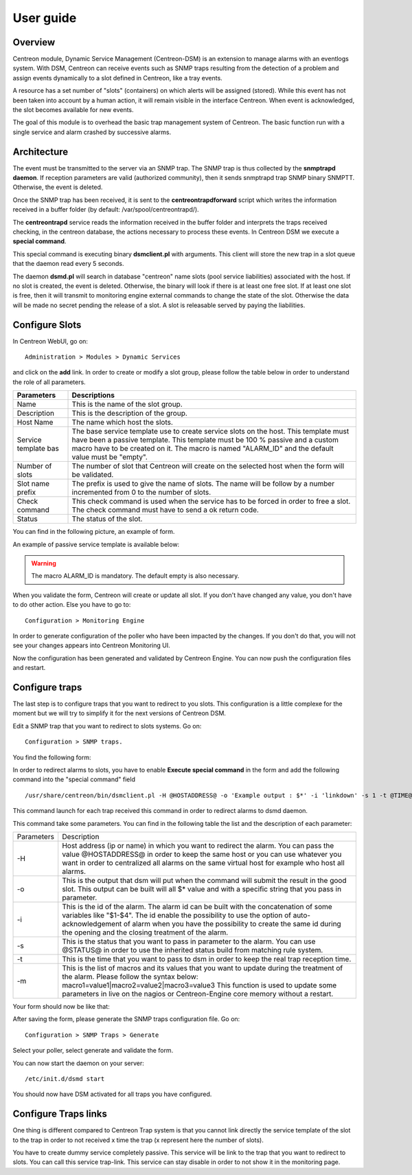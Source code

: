 .. _user_guide:

##########
User guide
##########

Overview
--------

Centreon module, Dynamic Service Management (Centreon-DSM) is an extension to manage alarms with an eventlogs system. With DSM, Centreon can receive events such as SNMP traps resulting from the detection of a problem and assign events dynamically to a slot defined in Centreon, like a tray events.

A resource has a set number of "slots" (containers) on which alerts will be  assigned (stored). While this event has not been taken into account by a human action, it will remain visible in the interface Centreon. When event is acknowledged, the slot becomes available for new events.

The goal of this module is to overhead the basic trap management system of Centreon. The basic function run with a single service and alarm crashed by successive alarms.


Architecture
------------

The event must be transmitted to the server via an SNMP trap.  The SNMP trap is thus collected by the **snmptrapd daemon**. If reception  parameters are valid (authorized community), then it sends snmptrapd trap SNMP binary SNMPTT. Otherwise, the event is deleted.

Once the SNMP trap has been received, it is sent to the **centreontrapdforward** script which writes the information received in a buffer folder (by default: /var/spool/centreontrapd/).

The **centreontrapd** service reads the information received in the buffer folder and interprets the traps received checking, in the centreon database, the actions necessary to process these events. In Centreon DSM we execute a **special command**.

This special command is executing binary **dsmclient.pl** with arguments. This client will store the new trap in a slot queue that the daemon read every 5 seconds. 

The daemon **dsmd.pl** will search in database "centreon" name slots (pool service liabilities) associated with the host. If no slot is created, the event is deleted. Otherwise, the binary will look if there is at least one free slot. If at least one slot is free, then it will transmit to monitoring engine external commands to change the state of the slot. Otherwise the data will be made no secret pending the release of a slot. A slot is releasable served by paying the liabilities. 


Configure Slots
---------------

In Centreon WebUI, go on: 

::

 Administration > Modules > Dynamic Services 


and click on the **add** link. In order to create or modify  a slot group, please follow the table below in order to understand the role of all parameters.

+------------------------------+--------------------------------+
| Parameters                   | Descriptions                   |
+==============================+================================+
| Name                         | This is the name of the slot   |
|                              | group.                         |
+------------------------------+--------------------------------+
| Description                  | This is the description of the |
|                              | group.                         |
+------------------------------+--------------------------------+
| Host Name                    | The name which host the slots. |
+------------------------------+--------------------------------+
| Service template bas         | The base service template use  |
|                              | to create service slots on the |
|                              | host. This template must have  |
|                              | been a passive template. This  |
|                              | template must be 100 % passive |
|                              | and a custom macro have to be  |
|                              | created on it. The macro is    |
|                              | named "ALARM_ID" and the       |
|                              | default value must be "empty". |
+------------------------------+--------------------------------+
| Number of slots              | The number of slot that        |
|                              | Centreon will create on the    |
|                              | selected host when the form    |
|                              | will be validated.             |
+------------------------------+--------------------------------+
| Slot name prefix             | The prefix is used to give the |
|                              | name of slots. The name will   |
|                              | be follow by a number          |
|                              | incremented from 0 to the      |
|                              | number of slots.               |
+------------------------------+--------------------------------+
| Check command                | This check command is used     |
|                              | when the service has to be     |
|                              | forced in order to free a      |
|                              | slot. The check command must   |
|                              | have to send a ok return code. |
+------------------------------+--------------------------------+
| Status                       | The status of the slot.        |
+------------------------------+--------------------------------+

You can find in the following picture, an example of form.

.. image:: /_static/use/form-slot.png
   :align: center

An example of passive service template is available below:
 
.. image:: /_static/use/form-passive-service.png
   :align: center


.. warning::
   The macro ALARM_ID is mandatory. The default empty is also necessary.


When you validate the form, Centreon will create or update all slot. If you don't have changed any value, you don't have to do other action. Else you have to go to:

::
  
 Configuration > Monitoring Engine 

In order to generate configuration of the poller who have been impacted by the changes. If you don't do that, you will not see your changes appears into Centreon Monitoring UI.

.. image:: /_static/use/conf-test.png
   :align: center

Now the configuration has been generated and validated by Centreon Engine. You can now push the configuration files and restart.

.. image:: /_static/use/conf-restart.png
   :align: center


Configure traps
---------------

The last step is to configure traps that you want to redirect to you slots. This configuration is a little complexe for the moment but we will try to simplify it for the next versions of Centreon DSM.

Edit a SNMP trap that you want to redirect to slots systems. Go on:

::
 
  Configuration > SNMP traps. 

You find the following form: 

.. image:: /_static/use/trap-form.png
   :align: center

In order to redirect alarms to slots, you have to enable **Execute special command** in the form and add the following command into the "special command" field 

::

  /usr/share/centreon/bin/dsmclient.pl -H @HOSTADDRESS@ -o 'Example output : $*' -i 'linkdown' -s 1 -t @TIME@

This command launch for each trap received this command in order to redirect alarms to dsmd daemon. 

This command take some parameters. You can find in the following table the list and the description of each parameter:

+------------------------------+------------------------------------------+
| Parameters                   | Description                              |
+------------------------------+------------------------------------------+
| -H                           | Host address (ip or name) in which you   |
|                              | want to redirect the alarm. You can pass |
|                              | the value @HOSTADDRESS@ in order to keep |
|                              | the same host or you can use whatever you|
|                              | want in order to centralized all alarms  |
|                              | on the same virtual host for example who |
|                              | host all alarms.                         |
+------------------------------+------------------------------------------+
| -o                           | This is the output that dsm will put when|
|                              | the command will submit the result in the|
|                              | good slot. This output can be built will |
|                              | all $* value and with a specific string  |
|                              | that you pass in parameter.              |
+------------------------------+------------------------------------------+
| -i                           | This is the id of the                    |
|                              | alarm. The alarm id can be built with the|
|                              | concatenation of some variables like     |
|                              | "$1-$4". The id enable the possibility to|
|                              | use the option of auto-acknowledgement of|
|                              | alarm when you have the possibility to   |
|                              | create the same id during the opening and|
|                              | the closing treatment of the alarm.      |
+------------------------------+------------------------------------------+
| -s                           | This is the status that you want to pass |
|                              | in parameter to the alarm. You can use   |
|                              | @STATUS@ in order to use the inherited   |
|                              | status build from matching rule system.  |
+------------------------------+------------------------------------------+
| -t                           | This is the time that you want to pass to|
|                              | dsm in order to keep the real trap       |
|                              | reception time.                          |
+------------------------------+------------------------------------------+
| -m                           | This is the list of macros and its values|
|                              | that you want to update during the       |
|                              | treatment of the alarm. Please follow the|
|                              | syntax below:                            |
|                              | macro1=value1|macro2=value2|macro3=value3|
|                              | This function is used to update some     |
|                              | parameters in live on the nagios or      |
|                              | Centreon-Engine core memory without a    |
|                              | restart.                                 |
+------------------------------+------------------------------------------+

Your form should now be like that: 

.. image:: /_static/use/trap-form-2.png
   :align: center

After saving the form, please generate the SNMP traps configuration file. Go on:

::

 Configuration > SNMP Traps > Generate 

Select your poller, select generate and validate the form. 

You can now start the daemon on your server:

::

  /etc/init.d/dsmd start

You should now have DSM activated for all traps you have configured.


Configure Traps links
---------------------

One thing is different compared to Centreon Trap system is that you cannot link directly the service template of the slot to the trap in order to not received x time the trap (x represent here the number of slots). 

You have to create dummy service completely passive. This service will be link to the trap that you want to redirect to slots. You can call this service trap-link. This service can stay disable in order to not show it in the monitoring page. 
